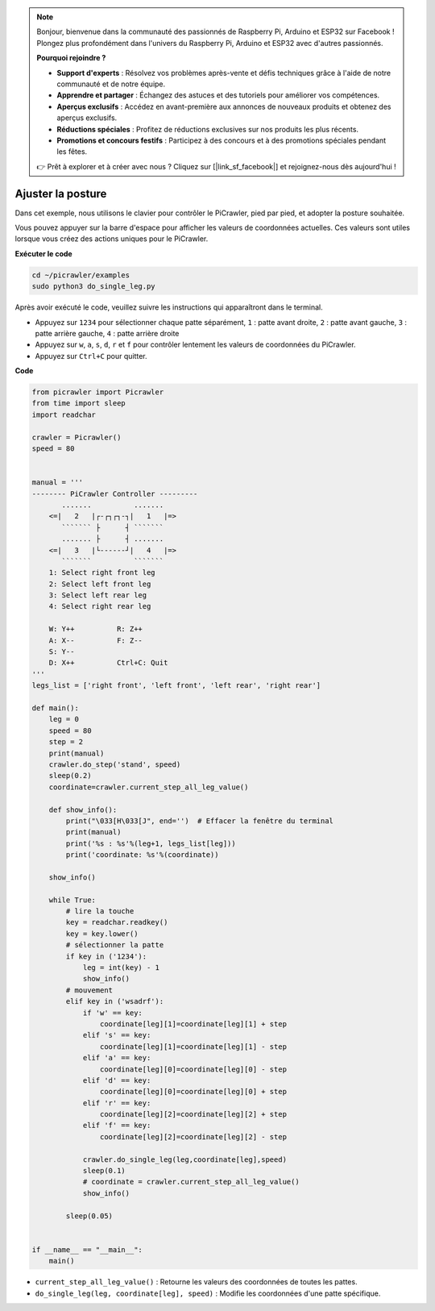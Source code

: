 .. note:: 

    Bonjour, bienvenue dans la communauté des passionnés de Raspberry Pi, Arduino et ESP32 sur Facebook ! Plongez plus profondément dans l'univers du Raspberry Pi, Arduino et ESP32 avec d'autres passionnés.

    **Pourquoi rejoindre ?**

    - **Support d'experts** : Résolvez vos problèmes après-vente et défis techniques grâce à l'aide de notre communauté et de notre équipe.
    - **Apprendre et partager** : Échangez des astuces et des tutoriels pour améliorer vos compétences.
    - **Aperçus exclusifs** : Accédez en avant-première aux annonces de nouveaux produits et obtenez des aperçus exclusifs.
    - **Réductions spéciales** : Profitez de réductions exclusives sur nos produits les plus récents.
    - **Promotions et concours festifs** : Participez à des concours et à des promotions spéciales pendant les fêtes.

    👉 Prêt à explorer et à créer avec nous ? Cliquez sur [|link_sf_facebook|] et rejoignez-nous dès aujourd'hui !

.. _py_posture:

Ajuster la posture
=====================

Dans cet exemple, nous utilisons le clavier pour contrôler le PiCrawler, pied par pied, et adopter la posture souhaitée.

Vous pouvez appuyer sur la barre d'espace pour afficher les valeurs de coordonnées actuelles. Ces valeurs sont utiles lorsque vous créez des actions uniques pour le PiCrawler.

.. image:: img/1cood.A.png

**Exécuter le code**

.. raw:: html

    <run></run>

.. code-block::

    cd ~/picrawler/examples
    sudo python3 do_single_leg.py

Après avoir exécuté le code, veuillez suivre les instructions qui apparaîtront dans le terminal.

* Appuyez sur ``1234`` pour sélectionner chaque patte séparément, ``1`` : patte avant droite, ``2`` : patte avant gauche, ``3`` : patte arrière gauche, ``4`` : patte arrière droite
* Appuyez sur ``w``, ``a``, ``s``, ``d``, ``r`` et ``f`` pour contrôler lentement les valeurs de coordonnées du PiCrawler.
* Appuyez sur ``Ctrl+C`` pour quitter.


**Code**

.. code-block:: python

    from picrawler import Picrawler
    from time import sleep
    import readchar

    crawler = Picrawler()
    speed = 80


    manual = '''
    -------- PiCrawler Controller --------- 
           .......          .......
        <=|   2   |┌-┌┐┌┐-┐|   1   |=>
           ``````` ├      ┤ ```````
           ....... ├      ┤ .......
        <=|   3   |└------┘|   4   |=>
           ```````          ```````
        1: Select right front leg
        2: Select left front leg
        3: Select left rear leg
        4: Select right rear leg

        W: Y++          R: Z++             
        A: X--          F: Z-- 
        S: Y--  
        D: X++          Ctrl+C: Quit
    '''
    legs_list = ['right front', 'left front', 'left rear', 'right rear']

    def main():  
        leg = 0
        speed = 80
        step = 2
        print(manual)
        crawler.do_step('stand', speed)
        sleep(0.2)
        coordinate=crawler.current_step_all_leg_value()  

        def show_info():
            print("\033[H\033[J", end='')  # Effacer la fenêtre du terminal
            print(manual)   
            print('%s : %s'%(leg+1, legs_list[leg])) 
            print('coordinate: %s'%(coordinate))  

        show_info()

        while True:
            # lire la touche
            key = readchar.readkey()
            key = key.lower()
            # sélectionner la patte 
            if key in ('1234'):
                leg = int(key) - 1
                show_info()
            # mouvement
            elif key in ('wsadrf'):         
                if 'w' == key:
                    coordinate[leg][1]=coordinate[leg][1] + step    
                elif 's' == key:
                    coordinate[leg][1]=coordinate[leg][1] - step           
                elif 'a' == key:
                    coordinate[leg][0]=coordinate[leg][0] - step         
                elif 'd' == key:
                    coordinate[leg][0]=coordinate[leg][0] + step   
                elif 'r' == key:
                    coordinate[leg][2]=coordinate[leg][2] + step         
                elif 'f' == key:
                    coordinate[leg][2]=coordinate[leg][2] - step 

                crawler.do_single_leg(leg,coordinate[leg],speed) 
                sleep(0.1)  
                # coordinate = crawler.current_step_all_leg_value()
                show_info()

            sleep(0.05)

    
    if __name__ == "__main__": 
        main()

* ``current_step_all_leg_value()`` : Retourne les valeurs des coordonnées de toutes les pattes.
* ``do_single_leg(leg, coordinate[leg], speed)`` : Modifie les coordonnées d'une patte spécifique.
